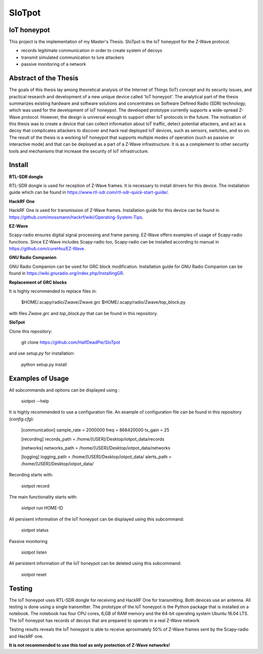 SIoTpot
***************************
IoT honeypot
============================
This project is the implementation of my Master's Thesis. SIoTpot is the IoT honeypot
for the Z-Wave protocol.

- records legitimate communication in order to create system of decoys
- transmit simulated communication to lure attackers
- passive monitoring of a network

Abstract of the Thesis
==========================

The goals of this thesis lay among theoretical analysis of the Internet of Things (IoT) concept and its security issues, and practical research and development of a new unique device called 'IoT honeypot'.
The analytical part of the thesis summarizes existing hardware and software solutions and concentrates on Software Defined Radio
(SDR) technology, which was used for the development of IoT honeypot.
The developed prototype currently supports a wide-spread Z-Wave protocol.
However, the design is universal enough to support other IoT protocols in the future.
The motivation of this thesis was to create a device that can collect information about IoT traffic, detect potential attackers, and act as a decoy that complicates attackers to discover and hack real deployed IoT devices, such as sensors, switches, and so on.
The result of the thesis is a working IoT honeypot that supports multiple modes of operation (such as passive or interactive mode) and that can be deployed as a part of a Z-Wave infrastructure. It is as a complement to other security tools and mechanisms that increase the security of IoT infrastructure.

Install
==================

**RTL-SDR dongle**

RTL-SDR dongle is used for reception of Z-Wave frames. It is necessary to install drivers for this device. The installation guide which can be found in https://www.rtl-sdr.com/rtl-sdr-quick-start-guide/.

**HackRF One**

HackRF One is used for transmission of Z-Wave frames. Installation guide for this device can be found in https://github.com/mossmann/hackrf/wiki/Operating-System-Tips.

**EZ-Wave**

Scapy-radio ensures digital signal processing and frame parsing. EZ-Wave offers examples of usage of Scapy-radio functions. Since EZ-Wave includes Scapy-radio too, Scapy-radio can be installed according to manual in https://github.com/cureHsu/EZ-Wave.

**GNU Radio Companion**

GNU Radio Companion can be used for GRC block modification. Installation guide for GNU Radio Companion can be found in https://wiki.gnuradio.org/index.php/InstallingGR.

**Replacement of GRC blocks**

It is highly recommended to replace files in:


    $HOME/.scapy/radio/Zwave/Zwave.grc
    $HOME/.scapy/radio/Zwave/top_block.py

with files *Zwave.grc* and *top_block.py* that can be found in this repository.

**SIoTpot**

Clone this repository:

    git clone https://github.com/HalfDeadPie/SIoTpot

and use *setup.py* for installation:

    python setup.py install

Examples of Usage
====================

All subcommands and options can be displayed using :

    siotpot --help

It is highly recommended to use a configuration file. An example of configuration file can be found in this repository (*config.cfg*):

    [communication]
    sample_rate = 2000000
    freq = 868420000
    tx_gain = 25

    [recording]
    records_path = /home/[USER]/Desktop/iotpot_data/records

    [networks]
    networks_path = /home/[USER]/Desktop/iotpot_data/networks

    [logging]
    logging_path = /home/[USER]/Desktop/iotpot_data/
    alerts_path = /home/[USER]/Desktop/iotpot_data/

Recording starts with:

    siotpot record

The main functionality starts with:

    siotpot run HOME-ID

All persisent information of the IoT honeypot can be displayed using this subcommand:

    siotpot status

Passive monitoring

    siotpot listen

All persistent information of the IoT honeypot can be deleted using this subcommand:

    siotpot reset

Testing
====================

The IoT honeypot uses RTL-SDR dongle for receiving and HackRF One for transmitting. Both devices use an antenna.
All testing is done using a single transmitter.
The prototype of the IoT honeypot is the Python package that is installed on a notebook.
The notebook has four CPU cores, 6\,GB of RAM memory and the 64-bit operating system Ubuntu 16.04 LTS.
The IoT honeypot has records of decoys that are prepared to operate in a real Z-Wave network

Testing results reveals the IoT honeypot is able to receive aproximately 50% of Z-Wave frames sent by the Scapy-radio and HackRF one.

**It is not recommended to use this tool as only protection of Z-Wave networks!**